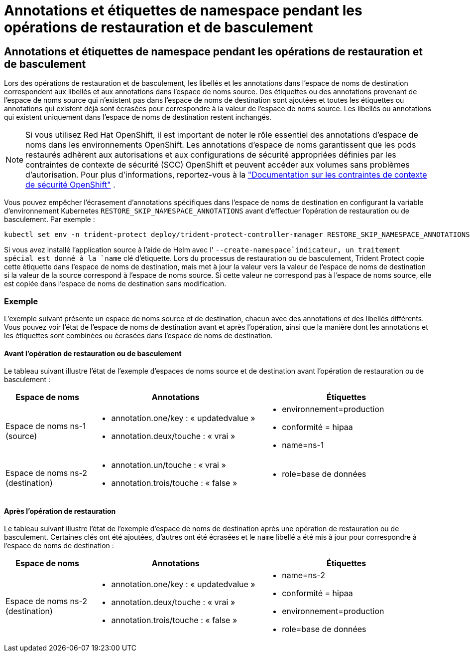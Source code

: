 = Annotations et étiquettes de namespace pendant les opérations de restauration et de basculement
:allow-uri-read: 




== Annotations et étiquettes de namespace pendant les opérations de restauration et de basculement

Lors des opérations de restauration et de basculement, les libellés et les annotations dans l'espace de noms de destination correspondent aux libellés et aux annotations dans l'espace de noms source. Des étiquettes ou des annotations provenant de l'espace de noms source qui n'existent pas dans l'espace de noms de destination sont ajoutées et toutes les étiquettes ou annotations qui existent déjà sont écrasées pour correspondre à la valeur de l'espace de noms source. Les libellés ou annotations qui existent uniquement dans l'espace de noms de destination restent inchangés.


NOTE: Si vous utilisez Red Hat OpenShift, il est important de noter le rôle essentiel des annotations d’espace de noms dans les environnements OpenShift.  Les annotations d'espace de noms garantissent que les pods restaurés adhèrent aux autorisations et aux configurations de sécurité appropriées définies par les contraintes de contexte de sécurité (SCC) OpenShift et peuvent accéder aux volumes sans problèmes d'autorisation.  Pour plus d'informations, reportez-vous à la https://docs.redhat.com/en/documentation/openshift_container_platform/4.19/html/authentication_and_authorization/managing-pod-security-policies["Documentation sur les contraintes de contexte de sécurité OpenShift"^] .

Vous pouvez empêcher l'écrasement d'annotations spécifiques dans l'espace de noms de destination en configurant la variable d'environnement Kubernetes `RESTORE_SKIP_NAMESPACE_ANNOTATIONS` avant d'effectuer l'opération de restauration ou de basculement. Par exemple :

[source, console]
----
kubectl set env -n trident-protect deploy/trident-protect-controller-manager RESTORE_SKIP_NAMESPACE_ANNOTATIONS=<annotation_key_to_skip_1>,<annotation_key_to_skip_2>
----
Si vous avez installé l'application source à l'aide de Helm avec l' `--create-namespace`indicateur, un traitement spécial est donné à la `name` clé d'étiquette. Lors du processus de restauration ou de basculement, Trident Protect copie cette étiquette dans l'espace de noms de destination, mais met à jour la valeur vers la valeur de l'espace de noms de destination si la valeur de la source correspond à l'espace de noms source. Si cette valeur ne correspond pas à l'espace de noms source, elle est copiée dans l'espace de noms de destination sans modification.



=== Exemple

L'exemple suivant présente un espace de noms source et de destination, chacun avec des annotations et des libellés différents. Vous pouvez voir l'état de l'espace de noms de destination avant et après l'opération, ainsi que la manière dont les annotations et les étiquettes sont combinées ou écrasées dans l'espace de noms de destination.



==== Avant l'opération de restauration ou de basculement

Le tableau suivant illustre l'état de l'exemple d'espaces de noms source et de destination avant l'opération de restauration ou de basculement :

[cols="1,2a,2a"]
|===
| Espace de noms | Annotations | Étiquettes 


| Espace de noms ns-1 (source)  a| 
* annotation.one/key : « updatedvalue »
* annotation.deux/touche : « vrai »

 a| 
* environnement=production
* conformité = hipaa
* name=ns-1




| Espace de noms ns-2 (destination)  a| 
* annotation.un/touche : « vrai »
* annotation.trois/touche : « false »

 a| 
* role=base de données


|===


==== Après l'opération de restauration

Le tableau suivant illustre l'état de l'exemple d'espace de noms de destination après une opération de restauration ou de basculement. Certaines clés ont été ajoutées, d'autres ont été écrasées et le `name` libellé a été mis à jour pour correspondre à l'espace de noms de destination :

[cols="1,2a,2a"]
|===
| Espace de noms | Annotations | Étiquettes 


| Espace de noms ns-2 (destination)  a| 
* annotation.one/key : « updatedvalue »
* annotation.deux/touche : « vrai »
* annotation.trois/touche : « false »

 a| 
* name=ns-2
* conformité = hipaa
* environnement=production
* role=base de données


|===